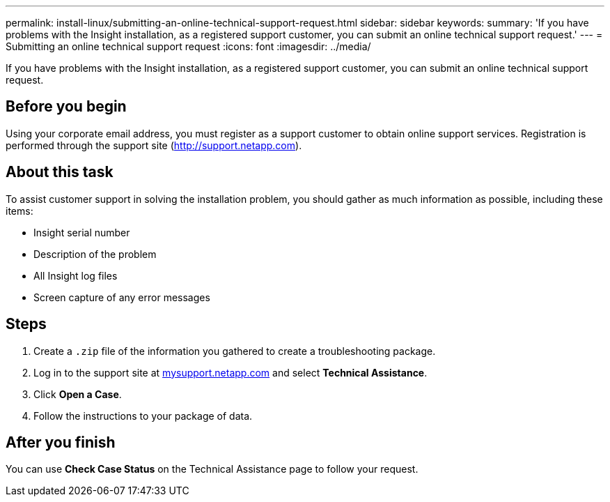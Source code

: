 ---
permalink: install-linux/submitting-an-online-technical-support-request.html
sidebar: sidebar
keywords: 
summary: 'If you have problems with the Insight installation, as a registered support customer, you can submit an online technical support request.'
---
= Submitting an online technical support request
:icons: font
:imagesdir: ../media/

[.lead]
If you have problems with the Insight installation, as a registered support customer, you can submit an online technical support request.

== Before you begin

Using your corporate email address, you must register as a support customer to obtain online support services. Registration is performed through the support site (http://support.netapp.com).

== About this task

To assist customer support in solving the installation problem, you should gather as much information as possible, including these items:

* Insight serial number
* Description of the problem
* All Insight log files
* Screen capture of any error messages

== Steps

. Create a `.zip` file of the information you gathered to create a troubleshooting package.
. Log in to the support site at http://mysupport.netapp.com/[mysupport.netapp.com] and select *Technical Assistance*.
. Click *Open a Case*.
. Follow the instructions to your package of data.

== After you finish

You can use *Check Case Status* on the Technical Assistance page to follow your request.
